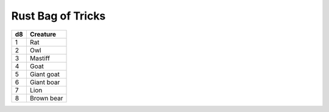 
.. _srd:rust-bag-of-tricks:

Rust Bag of Tricks
------------------------------------------------------


==== ================
d8   Creature
==== ================
1    Rat
2    Owl
3    Mastiff
4    Goat
5    Giant goat
6    Giant boar
7    Lion
8    Brown bear
==== ================

